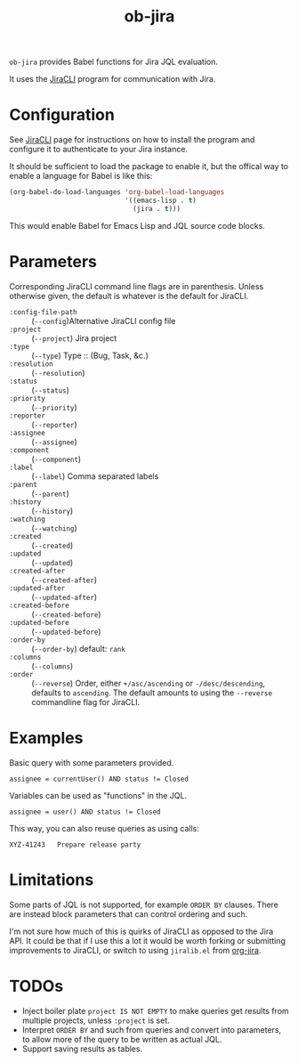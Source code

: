#+TITLE: ob-jira

~ob-jira~ provides Babel functions for Jira JQL evaluation.

It uses the [[https://github.com/ankitpokhrel/jira-cli][JiraCLI]] program for communication with Jira.

* Configuration

See [[https://github.com/ankitpokhrel/jira-cli][JiraCLI]] page for instructions on how to install the program and configure it to authenticate to your Jira instance.

It should be sufficient to load the package to enable it, but the offical way to enable a language for Babel is like this:

#+begin_src emacs-lisp
(org-babel-do-load-languages 'org-babel-load-languages
                             '((emacs-lisp . t)
                               (jira . t)))
#+end_src

This would enable Babel for Emacs Lisp and JQL source code blocks.

* Parameters

Corresponding JiraCLI command line flags are in parenthesis. Unless otherwise given, the default is whatever is the default for JiraCLI.

- ~:config-file-path~ :: (~--config~)Alternative JiraCLI config file
- ~:project~ :: (~--project~) Jira project
- ~:type~ :: (~--type~) Type :: (Bug, Task, &c.)
- ~:resolution~ :: (~--resolution~)
- ~:status~ :: (~--status~)
- ~:priority~ :: (~--priority~)
- ~:reporter~ :: (~--reporter~)
- ~:assignee~ :: (~--assignee~)
- ~:component~ :: (~--component~)
- ~:label~ :: (~--label~) Comma separated labels
- ~:parent~ :: (~--parent~)
- ~:history~ :: (~--history~)
- ~:watching~ :: (~--watching~)
- ~:created~ :: (~--created~)
- ~:updated~ :: (~--updated~)
- ~:created-after~ :: (~--created-after~)
- ~:updated-after~ :: (~--updated-after~)
- ~:created-before~ :: (~--created-before~)
- ~:updated-before~ :: (~--updated-before~)
- ~:order-by~ :: (~--order-by~) default: ~rank~
- ~:columns~ :: (~--columns~)
- ~:order~ :: (~--reverse~) Order, either ~+/asc/ascending~ or ~-/desc/descending~, defaults to ~ascending~. The default amounts to using the ~--reverse~ commandline flag for JiraCLI.

* Examples

Basic query with some parameters provided.

#+begin_src jql :columns KEY,SUMMARY :order ascending
assignee = currentUser() AND status != Closed
#+end_src

#+RESULTS:
#+begin_example
ABC-14392	Missing input validation
ABC-43891	Add calculator
#+end_example

Variables can be used as "functions" in the JQL.

#+NAME: xyz_tasks
#+begin_src jql :project XYZ :columns KEY,SUMMARY :order ascending :var user="bkhl"
assignee = user() AND status != Closed
#+end_src

#+RESULTS:
#+begin_example
XYZ-23035	Clicking play does nothing
XYZ-41894	Write user manual
#+end_example

This way, you can also reuse queries as using calls:

#+CALL: xyz_tasks(user="bob")

#+RESULTS:
#+begin_example
XYZ-41243	Prepare release party
#+end_example

* Limitations

Some parts of JQL is not supported, for example ~ORDER BY~ clauses. There are instead block parameters that can control ordering and such.

I'm not sure how much of this is quirks of JiraCLI as opposed to the Jira API. It could be that if I use this a lot it would be worth forking or submitting improvements to JiraCLI, or switch to using ~jiralib.el~ from [[https://github.com/ahungry/org-jira][org-jira]].

* TODOs

- Inject boiler plate ~project IS NOT EMPTY~ to make queries get results from multiple projects, unless ~:project~ is set.
- Interpret ~ORDER BY~ and such from queries and convert into parameters, to allow more of the query to be written as actual JQL.
- Support saving results as tables.
